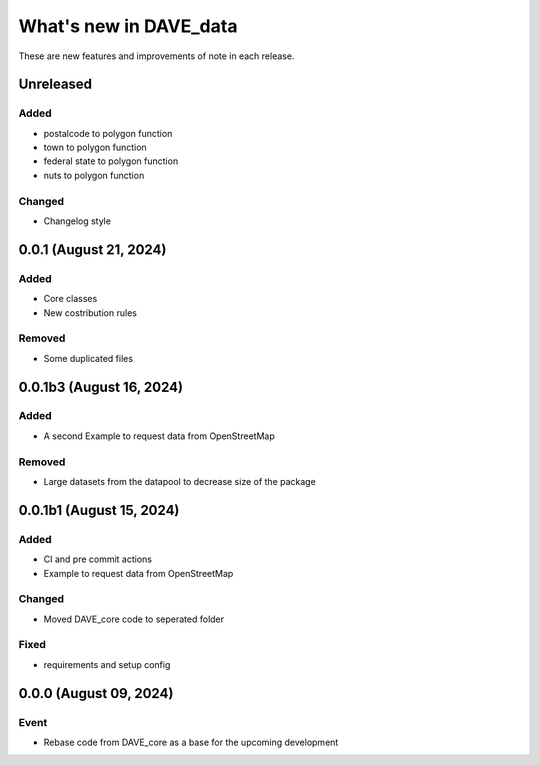 =======================
What's new in DAVE_data
=======================

These are new features and improvements of note in each release.

Unreleased
==========

Added
-----

* postalcode to polygon function
* town to polygon function
* federal state to polygon function
* nuts to polygon function

Changed
-------

* Changelog style


0.0.1 (August 21, 2024)
=======================


Added
-----

* Core classes
* New costribution rules

Removed
-------

* Some duplicated files


0.0.1b3 (August 16, 2024)
=========================

Added
-----

* A second Example to request data from OpenStreetMap

Removed
-------

* Large datasets from the datapool to decrease size of the package

0.0.1b1 (August 15, 2024)
=========================

Added
-----

* CI and pre commit actions
* Example to request data from OpenStreetMap

Changed
-------

* Moved DAVE_core code to seperated folder

Fixed
-----

* requirements and setup config


0.0.0 (August 09, 2024)
=======================

Event
-----

* Rebase code from DAVE_core as a base for the upcoming development

